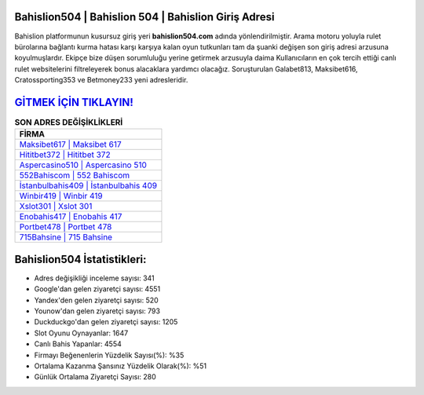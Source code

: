 ﻿Bahislion504 | Bahislion 504 | Bahislion Giriş Adresi
===================================

.. image:: images/bahislion-giris.jpg
   :width: 600
   
Bahislion platformunun kusursuz giriş yeri **bahislion504.com** adında yönlendirilmiştir. Arama motoru yoluyla rulet bürolarına bağlantı kurma hatası karşı karşıya kalan oyun tutkunları tam da şuanki değişen son giriş adresi arzusuna koyulmuşlardır. Ekipçe bize düşen sorumluluğu yerine getirmek arzusuyla daima Kullanıcıların en çok tercih ettiği canlı rulet websitelerini filtreleyerek bonus alacaklara yardımcı olacağız. Soruşturulan Galabet813, Maksibet616, Cratossporting353 ve Betmoney233 yeni adresleridir.

`GİTMEK İÇİN TIKLAYIN! <https://uclck.me/gonow>`_
==============

.. list-table:: **SON ADRES DEĞİŞİKLİKLERİ**
   :widths: 100
   :header-rows: 1

   * - FİRMA
   * - `Maksibet617 | Maksibet 617 <maksibet617-maksibet-617-maksibet-giris-adresi.html>`_
   * - `Hititbet372 | Hititbet 372 <hititbet372-hititbet-372-hititbet-giris-adresi.html>`_
   * - `Aspercasino510 | Aspercasino 510 <aspercasino510-aspercasino-510-aspercasino-giris-adresi.html>`_	 
   * - `552Bahiscom | 552 Bahiscom <552bahiscom-552-bahiscom-bahiscom-giris-adresi.html>`_	 
   * - `İstanbulbahis409 | İstanbulbahis 409 <istanbulbahis409-istanbulbahis-409-istanbulbahis-giris-adresi.html>`_ 
   * - `Winbir419 | Winbir 419 <winbir419-winbir-419-winbir-giris-adresi.html>`_
   * - `Xslot301 | Xslot 301 <xslot301-xslot-301-xslot-giris-adresi.html>`_	 
   * - `Enobahis417 | Enobahis 417 <enobahis417-enobahis-417-enobahis-giris-adresi.html>`_
   * - `Portbet478 | Portbet 478 <portbet478-portbet-478-portbet-giris-adresi.html>`_
   * - `715Bahsine | 715 Bahsine <715bahsine-715-bahsine-bahsine-giris-adresi.html>`_
	 
Bahislion504 İstatistikleri:
===================================	 
* Adres değişikliği inceleme sayısı: 341
* Google'dan gelen ziyaretçi sayısı: 4551
* Yandex'den gelen ziyaretçi sayısı: 520
* Younow'dan gelen ziyaretçi sayısı: 793
* Duckduckgo'dan gelen ziyaretçi sayısı: 1205
* Slot Oyunu Oynayanlar: 1647
* Canlı Bahis Yapanlar: 4554
* Firmayı Beğenenlerin Yüzdelik Sayısı(%): %35
* Ortalama Kazanma Şansınız Yüzdelik Olarak(%): %51
* Günlük Ortalama Ziyaretçi Sayısı: 280
